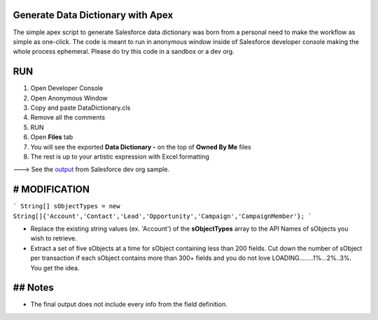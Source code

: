 Generate Data Dictionary with Apex
==================================

The simple apex script to generate Salesforce data dictionary was born from a personal need to make the workflow as simple as one-click. The code is meant to run in anonymous window inside of Salesforce developer console making the whole process ephemeral. Please do try this code in a sandbox or a dev org.

RUN
===

1. Open Developer Console

2. Open Anonymous Window

3. Copy and paste DataDictionary.cls

4. Remove all the comments

5. RUN

6. Open **Files** tab

7. You will see the exported **Data Dictionary -** on the top of **Owned By Me** files

8. The rest is up to your artistic expression with Excel formatting

---> See the `output <https://github.com/eehjunggnujhee/DataDictionary/blob/main/Data%20Dictionary%20-%208-21-2021,%2010-12%20PM.csv>`_ from Salesforce dev org sample.

# MODIFICATION
==============

```
String[] sObjectTypes = new String[]{'Account','Contact','Lead','Opportunity','Campaign','CampaignMember'};
```

- Replace the existing string values (ex. 'Account') of the **sObjectTypes** array to the API Names of sObjects you wish to retrieve.
- Extract a set of five sObjects at a time for sObject containing less than 200 fields. Cut down the number of sObject per transaction if each sObject contains more than 300+ fields and you do not love LOADING........1%...2%..3%. You get the idea.

## Notes
========
- The final output does not include every info from the field definition.